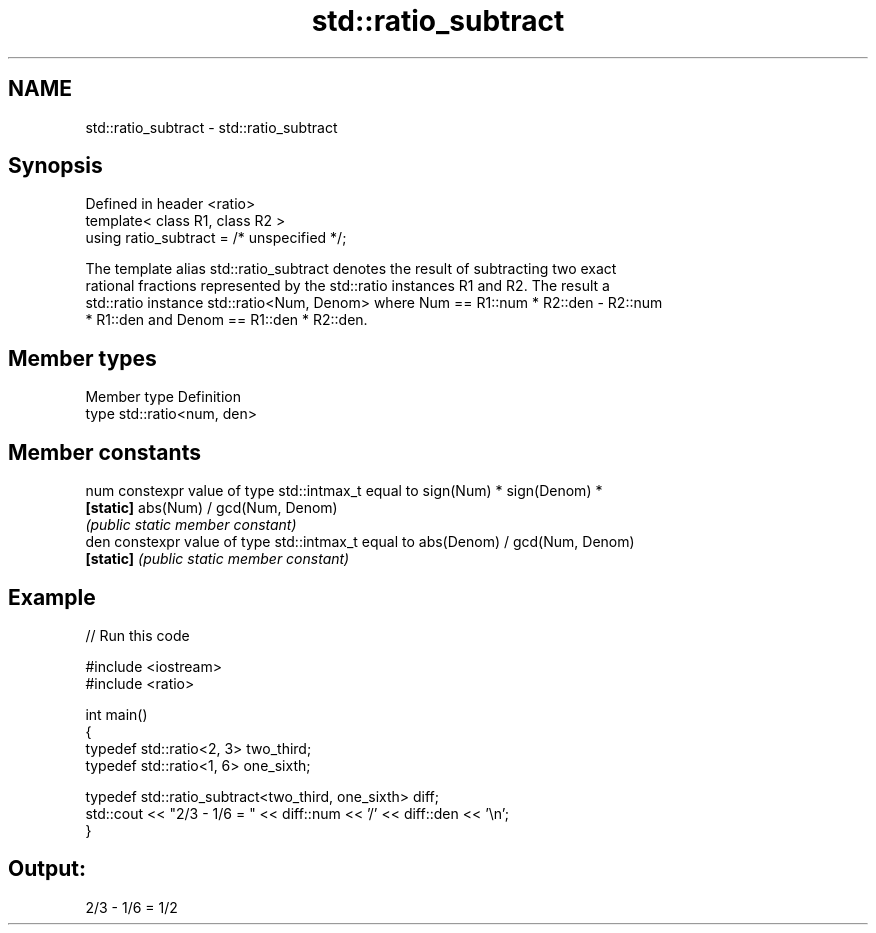 .TH std::ratio_subtract 3 "Nov 25 2015" "2.0 | http://cppreference.com" "C++ Standard Libary"
.SH NAME
std::ratio_subtract \- std::ratio_subtract

.SH Synopsis
   Defined in header <ratio>
   template< class R1, class R2 >
   using ratio_subtract = /* unspecified */;

   The template alias std::ratio_subtract denotes the result of subtracting two exact
   rational fractions represented by the std::ratio instances R1 and R2. The result a
   std::ratio instance std::ratio<Num, Denom> where Num == R1::num * R2::den - R2::num
   * R1::den and Denom == R1::den * R2::den.

.SH Member types

   Member type Definition
   type        std::ratio<num, den>

.SH Member constants

   num      constexpr value of type std::intmax_t equal to sign(Num) * sign(Denom) *
   \fB[static]\fP abs(Num) / gcd(Num, Denom)
            \fI(public static member constant)\fP
   den      constexpr value of type std::intmax_t equal to abs(Denom) / gcd(Num, Denom)
   \fB[static]\fP \fI(public static member constant)\fP

.SH Example

   
// Run this code

 #include <iostream>
 #include <ratio>
  
 int main()
 {
     typedef std::ratio<2, 3> two_third;
     typedef std::ratio<1, 6> one_sixth;
  
     typedef std::ratio_subtract<two_third, one_sixth> diff;
     std::cout << "2/3 - 1/6 = " << diff::num << '/' << diff::den << '\\n';
 }

.SH Output:

 2/3 - 1/6 = 1/2

